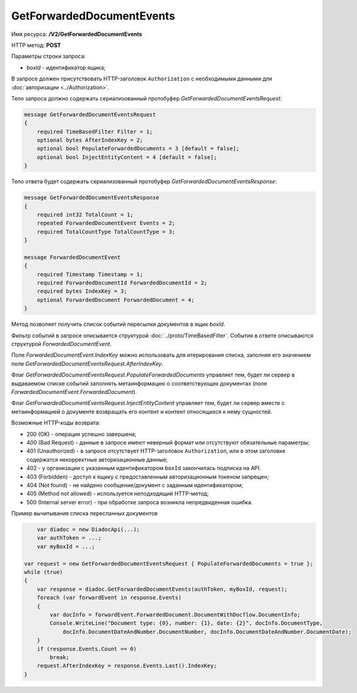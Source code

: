 GetForwardedDocumentEvents
==========================

Имя ресурса: **/V2/GetForwardedDocumentEvents**

HTTP метод: **POST**

Параметры строки запроса:

-  *boxId* - идентификатор ящика;

В запросе должен присутствовать HTTP-заголовок ``Authorization`` с необходимыми данными для :doc:`авторизации <../Authorization>`.

Тело запроса должно содержать сериализованный протобуфер *GetForwardedDocumentEventsRequest*:

.. code-block:: protobuf

    message GetForwardedDocumentEventsRequest
    {
        required TimeBasedFilter Filter = 1;
        optional bytes AfterIndexKey = 2;
        optional bool PopulateForwardedDocuments = 3 [default = false];
        optional bool InjectEntityContent = 4 [default = false];
    }
            

Тело ответа будет содержать сериализованный протобуфер *GetForwardedDocumentEventsResponse*:

.. code-block:: protobuf

    message GetForwardedDocumentEventsResponse
    {
        required int32 TotalCount = 1;
        repeated ForwardedDocumentEvent Events = 2;
        required TotalCountType TotalCountType = 3;
    }

    message ForwardedDocumentEvent
    {
        required Timestamp Timestamp = 1;
        required ForwardedDocumentId ForwardedDocumentId = 2;
        required bytes IndexKey = 3;
        optional ForwardedDocument ForwardedDocument = 4;
    }
            

Метод позволяет получить список событий пересылки документов в ящик *boxId*.

Фильтр событий в запросе описывается структурой :doc:`../proto/TimeBasedFilter`. События в ответе описываются структурой *ForwardedDocumentEvent*.

Поле *ForwardedDocumentEvent.IndexKey* можно использовать для итерирования списка, заполняя его значением поле *GetForwardedDocumentEventsRequest.AfterIndexKey*.

Флаг *GetForwardedDocumentEventsRequest.PopulateForwardedDocuments* управляет тем, будет ли сервер в выдаваемом списке событий заполнять метаинформацию о соответствующих документах (поле *ForwardedDocumentEvent.ForwardedDocument*).

Флаг *GetForwardedDocumentEventsRequest.InjectEntityContent* управляет тем, будет ли сервер вместе с метаинформацией о документе возвращать его контент и контент относящихся к нему сущностей.

Возможные HTTP-коды возврата:

-  200 (OK) - операция успешно завершена;

-  400 (Bad Request) - данные в запросе имеют неверный формат или отсутствуют обязательные параметры;

-  401 (Unauthorized) - в запросе отсутствует HTTP-заголовок ``Authorization``, или в этом заголовке содержатся некорректные авторизационные данные;

- 402 - у организации с указанным идентификатором ``boxId`` закончилась подписка на API.
	
-  403 (Forbidden) - доступ к ящику с предоставленным авторизационным токеном запрещен;

-  404 (Not found) - не найдено сообщение/документ с заданным идентификатором;

-  405 (Method not allowed) - используется неподходящий HTTP-метод;

-  500 (Internal server error) - при обработке запроса возникла непредвиденная ошибка.

Пример вычитывания списка пересланных документов

.. code-block:: csharp

	var diadoc = new DiadocApi(...);
	var authToken = ...;
	var myBoxId = ...;

    var request = new GetForwardedDocumentEventsRequest { PopulateForwardedDocuments = true };
    while (true)
    {
        var response = diadoc.GetForwardedDocumentEvents(authToken, myBoxId, request);
        foreach (var forwardEvent in response.Events)
        {
            var docInfo = forwardEvent.ForwardedDocument.DocumentWithDocflow.DocumentInfo;
            Console.WriteLine("Document type: {0}, number: {1}, date: {2}", docInfo.DocumentType,
                docInfo.DocumentDateAndNumber.DocumentNumber, docInfo.DocumentDateAndNumber.DocumentDate);
        }
        if (response.Events.Count == 0)
            break;
        request.AfterIndexKey = response.Events.Last().IndexKey;
    }
            
